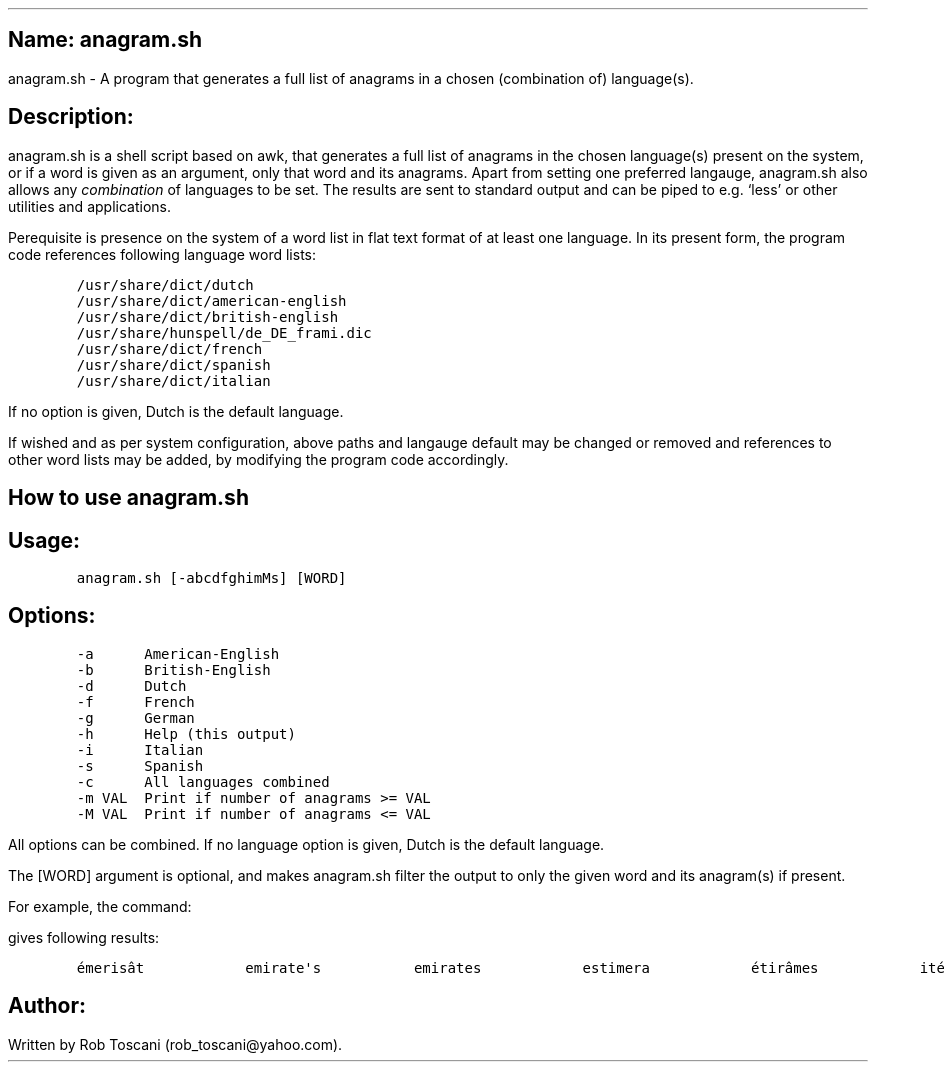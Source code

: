 .SH 1
Name: anagram.sh
.pdfhref O 1 "Name: anagram.sh"
.pdfhref M "name-anagram.sh"
.LP
anagram.sh - A program that generates a full list of anagrams in a
chosen (combination of) language(s).
.SH 1
Description:
.pdfhref O 1 "Description:"
.pdfhref M "description"
.LP
anagram.sh is a shell script based on awk, that generates a full list of
anagrams in the chosen language(s) present on the system, or if a word
is given as an argument, only that word and its anagrams.
Apart from setting one preferred langauge, anagram.sh also allows any
\f[I]combination\f[R] of languages to be set.
The results are sent to standard output and can be piped to e.g.\ `less'
or other utilities and applications.
.PP
Perequisite is presence on the system of a word list in flat text format
of at least one language.
In its present form, the program code references following language word
lists:
.IP
.nf
\f[C]
/usr/share/dict/dutch
/usr/share/dict/american-english
/usr/share/dict/british-english
/usr/share/hunspell/de_DE_frami.dic
/usr/share/dict/french
/usr/share/dict/spanish
/usr/share/dict/italian
\f[]
.fi
.LP
If no option is given, Dutch is the default language.
.PP
If wished and as per system configuration, above paths and langauge
default may be changed or removed and references to other word lists may
be added, by modifying the program code accordingly.
.SH 1
How to use anagram.sh
.pdfhref O 1 "How to use anagram.sh"
.pdfhref M "how-to-use-anagram.sh"
.SH 2
Usage:
.pdfhref O 2 "Usage:"
.pdfhref M "usage"
.IP
.nf
\f[C]
anagram.sh [-abcdfghimMs] [WORD]
\f[]
.fi
.SH 2
Options:
.pdfhref O 2 "Options:"
.pdfhref M "options"
.IP
.nf
\f[C]
-a      American-English
-b      British-English
-d      Dutch
-f      French
-g      German
-h      Help (this output)
-i      Italian
-s      Spanish
-c      All languages combined
-m VAL  Print if number of anagrams >= VAL
-M VAL  Print if number of anagrams <= VAL
\f[]
.fi
.LP
All options can be combined.
If no language option is given, Dutch is the default language.
.PP
The [WORD] argument is optional, and makes anagram.sh filter the output
to only the given word and its anagram(s) if present.
.PP
For example, the command:
.IP
.nf
\f[C]
./anagram.sh -banfsd emirates
\f[]
.fi
.LP
gives following results:
.IP
.nf
\f[C]
émerisât            emirate\[aq]s           emirates            estimera            étirâmes            itérâmes            materies            matières            Reitsema            sèmerait            steamier 
\f[]
.fi
.SH 1
Author:
.pdfhref O 1 "Author:"
.pdfhref M "author"
.LP
Written by Rob Toscani (rob_toscani\[at]yahoo.com).
